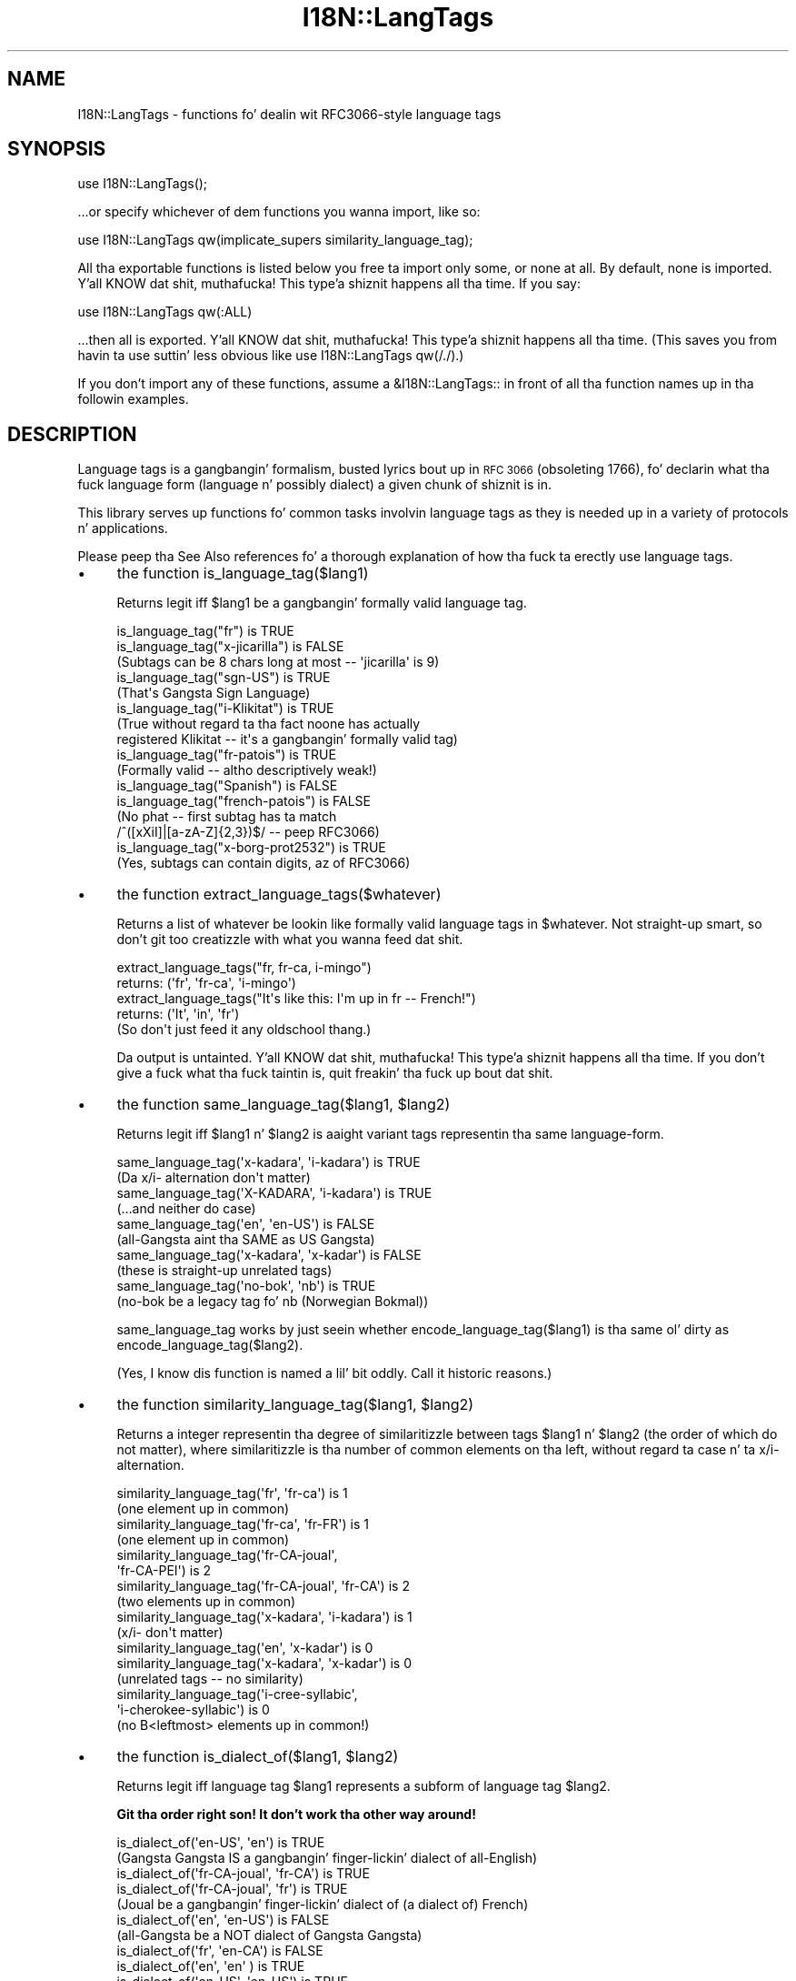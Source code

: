 .\" Automatically generated by Pod::Man 2.27 (Pod::Simple 3.28)
.\"
.\" Standard preamble:
.\" ========================================================================
.de Sp \" Vertical space (when we can't use .PP)
.if t .sp .5v
.if n .sp
..
.de Vb \" Begin verbatim text
.ft CW
.nf
.ne \\$1
..
.de Ve \" End verbatim text
.ft R
.fi
..
.\" Set up some characta translations n' predefined strings.  \*(-- will
.\" give a unbreakable dash, \*(PI'ma give pi, \*(L" will give a left
.\" double quote, n' \*(R" will give a right double quote.  \*(C+ will
.\" give a sickr C++.  Capital omega is used ta do unbreakable dashes and
.\" therefore won't be available.  \*(C` n' \*(C' expand ta `' up in nroff,
.\" not a god damn thang up in troff, fo' use wit C<>.
.tr \(*W-
.ds C+ C\v'-.1v'\h'-1p'\s-2+\h'-1p'+\s0\v'.1v'\h'-1p'
.ie n \{\
.    dz -- \(*W-
.    dz PI pi
.    if (\n(.H=4u)&(1m=24u) .ds -- \(*W\h'-12u'\(*W\h'-12u'-\" diablo 10 pitch
.    if (\n(.H=4u)&(1m=20u) .ds -- \(*W\h'-12u'\(*W\h'-8u'-\"  diablo 12 pitch
.    dz L" ""
.    dz R" ""
.    dz C` ""
.    dz C' ""
'br\}
.el\{\
.    dz -- \|\(em\|
.    dz PI \(*p
.    dz L" ``
.    dz R" ''
.    dz C`
.    dz C'
'br\}
.\"
.\" Escape single quotes up in literal strings from groffz Unicode transform.
.ie \n(.g .ds Aq \(aq
.el       .ds Aq '
.\"
.\" If tha F regista is turned on, we'll generate index entries on stderr for
.\" titlez (.TH), headaz (.SH), subsections (.SS), shit (.Ip), n' index
.\" entries marked wit X<> up in POD.  Of course, you gonna gotta process the
.\" output yo ass up in some meaningful fashion.
.\"
.\" Avoid warnin from groff bout undefined regista 'F'.
.de IX
..
.nr rF 0
.if \n(.g .if rF .nr rF 1
.if (\n(rF:(\n(.g==0)) \{
.    if \nF \{
.        de IX
.        tm Index:\\$1\t\\n%\t"\\$2"
..
.        if !\nF==2 \{
.            nr % 0
.            nr F 2
.        \}
.    \}
.\}
.rr rF
.\"
.\" Accent mark definitions (@(#)ms.acc 1.5 88/02/08 SMI; from UCB 4.2).
.\" Fear. Shiiit, dis aint no joke.  Run. I aint talkin' bout chicken n' gravy biatch.  Save yo ass.  No user-serviceable parts.
.    \" fudge factors fo' nroff n' troff
.if n \{\
.    dz #H 0
.    dz #V .8m
.    dz #F .3m
.    dz #[ \f1
.    dz #] \fP
.\}
.if t \{\
.    dz #H ((1u-(\\\\n(.fu%2u))*.13m)
.    dz #V .6m
.    dz #F 0
.    dz #[ \&
.    dz #] \&
.\}
.    \" simple accents fo' nroff n' troff
.if n \{\
.    dz ' \&
.    dz ` \&
.    dz ^ \&
.    dz , \&
.    dz ~ ~
.    dz /
.\}
.if t \{\
.    dz ' \\k:\h'-(\\n(.wu*8/10-\*(#H)'\'\h"|\\n:u"
.    dz ` \\k:\h'-(\\n(.wu*8/10-\*(#H)'\`\h'|\\n:u'
.    dz ^ \\k:\h'-(\\n(.wu*10/11-\*(#H)'^\h'|\\n:u'
.    dz , \\k:\h'-(\\n(.wu*8/10)',\h'|\\n:u'
.    dz ~ \\k:\h'-(\\n(.wu-\*(#H-.1m)'~\h'|\\n:u'
.    dz / \\k:\h'-(\\n(.wu*8/10-\*(#H)'\z\(sl\h'|\\n:u'
.\}
.    \" troff n' (daisy-wheel) nroff accents
.ds : \\k:\h'-(\\n(.wu*8/10-\*(#H+.1m+\*(#F)'\v'-\*(#V'\z.\h'.2m+\*(#F'.\h'|\\n:u'\v'\*(#V'
.ds 8 \h'\*(#H'\(*b\h'-\*(#H'
.ds o \\k:\h'-(\\n(.wu+\w'\(de'u-\*(#H)/2u'\v'-.3n'\*(#[\z\(de\v'.3n'\h'|\\n:u'\*(#]
.ds d- \h'\*(#H'\(pd\h'-\w'~'u'\v'-.25m'\f2\(hy\fP\v'.25m'\h'-\*(#H'
.ds D- D\\k:\h'-\w'D'u'\v'-.11m'\z\(hy\v'.11m'\h'|\\n:u'
.ds th \*(#[\v'.3m'\s+1I\s-1\v'-.3m'\h'-(\w'I'u*2/3)'\s-1o\s+1\*(#]
.ds Th \*(#[\s+2I\s-2\h'-\w'I'u*3/5'\v'-.3m'o\v'.3m'\*(#]
.ds ae a\h'-(\w'a'u*4/10)'e
.ds Ae A\h'-(\w'A'u*4/10)'E
.    \" erections fo' vroff
.if v .ds ~ \\k:\h'-(\\n(.wu*9/10-\*(#H)'\s-2\u~\d\s+2\h'|\\n:u'
.if v .ds ^ \\k:\h'-(\\n(.wu*10/11-\*(#H)'\v'-.4m'^\v'.4m'\h'|\\n:u'
.    \" fo' low resolution devices (crt n' lpr)
.if \n(.H>23 .if \n(.V>19 \
\{\
.    dz : e
.    dz 8 ss
.    dz o a
.    dz d- d\h'-1'\(ga
.    dz D- D\h'-1'\(hy
.    dz th \o'bp'
.    dz Th \o'LP'
.    dz ae ae
.    dz Ae AE
.\}
.rm #[ #] #H #V #F C
.\" ========================================================================
.\"
.IX Title "I18N::LangTags 3pm"
.TH I18N::LangTags 3pm "2014-10-01" "perl v5.18.4" "Perl Programmers Reference Guide"
.\" For nroff, turn off justification. I aint talkin' bout chicken n' gravy biatch.  Always turn off hyphenation; it makes
.\" way too nuff mistakes up in technical documents.
.if n .ad l
.nh
.SH "NAME"
I18N::LangTags \- functions fo' dealin wit RFC3066\-style language tags
.SH "SYNOPSIS"
.IX Header "SYNOPSIS"
.Vb 1
\&  use I18N::LangTags();
.Ve
.PP
\&...or specify whichever of dem functions you wanna import, like so:
.PP
.Vb 1
\&  use I18N::LangTags qw(implicate_supers similarity_language_tag);
.Ve
.PP
All tha exportable functions is listed below \*(-- you free ta import
only some, or none at all.  By default, none is imported. Y'all KNOW dat shit, muthafucka! This type'a shiznit happens all tha time.  If you
say:
.PP
.Vb 1
\&    use I18N::LangTags qw(:ALL)
.Ve
.PP
\&...then all is exported. Y'all KNOW dat shit, muthafucka! This type'a shiznit happens all tha time.  (This saves you from havin ta use
suttin' less obvious like \f(CW\*(C`use I18N::LangTags qw(/./)\*(C'\fR.)
.PP
If you don't import any of these functions, assume a \f(CW&I18N::LangTags::\fR
in front of all tha function names up in tha followin examples.
.SH "DESCRIPTION"
.IX Header "DESCRIPTION"
Language tags is a gangbangin' formalism, busted lyrics bout up in \s-1RFC 3066 \s0(obsoleting
1766), fo' declarin what tha fuck language form (language n' possibly
dialect) a given chunk of shiznit is in.
.PP
This library serves up functions fo' common tasks involvin language
tags as they is needed up in a variety of protocols n' applications.
.PP
Please peep tha \*(L"See Also\*(R" references fo' a thorough explanation
of how tha fuck ta erectly use language tags.
.IP "\(bu" 4
the function is_language_tag($lang1)
.Sp
Returns legit iff \f(CW$lang1\fR be a gangbangin' formally valid language tag.
.Sp
.Vb 3
\&   is_language_tag("fr")            is TRUE
\&   is_language_tag("x\-jicarilla")   is FALSE
\&       (Subtags can be 8 chars long at most \-\- \*(Aqjicarilla\*(Aq is 9)
\&
\&   is_language_tag("sgn\-US")    is TRUE
\&       (That\*(Aqs Gangsta Sign Language)
\&
\&   is_language_tag("i\-Klikitat")    is TRUE
\&       (True without regard ta tha fact noone has actually
\&        registered Klikitat \-\- it\*(Aqs a gangbangin' formally valid tag)
\&
\&   is_language_tag("fr\-patois")     is TRUE
\&       (Formally valid \-\- altho descriptively weak!)
\&
\&   is_language_tag("Spanish")       is FALSE
\&   is_language_tag("french\-patois") is FALSE
\&       (No phat \-\- first subtag has ta match
\&        /^([xXiI]|[a\-zA\-Z]{2,3})$/ \-\- peep RFC3066)
\&
\&   is_language_tag("x\-borg\-prot2532") is TRUE
\&       (Yes, subtags can contain digits, az of RFC3066)
.Ve
.IP "\(bu" 4
the function extract_language_tags($whatever)
.Sp
Returns a list of whatever be lookin like formally valid language tags
in \f(CW$whatever\fR.  Not straight-up smart, so don't git too creatizzle with
what you wanna feed dat shit.
.Sp
.Vb 2
\&  extract_language_tags("fr, fr\-ca, i\-mingo")
\&    returns:   (\*(Aqfr\*(Aq, \*(Aqfr\-ca\*(Aq, \*(Aqi\-mingo\*(Aq)
\&
\&  extract_language_tags("It\*(Aqs like this: I\*(Aqm up in fr \-\- French!")
\&    returns:   (\*(AqIt\*(Aq, \*(Aqin\*(Aq, \*(Aqfr\*(Aq)
\&  (So don\*(Aqt just feed it any oldschool thang.)
.Ve
.Sp
Da output is untainted. Y'all KNOW dat shit, muthafucka! This type'a shiznit happens all tha time.  If you don't give a fuck what tha fuck taintin is,
quit freakin' tha fuck up bout dat shit.
.IP "\(bu" 4
the function same_language_tag($lang1, \f(CW$lang2\fR)
.Sp
Returns legit iff \f(CW$lang1\fR n' \f(CW$lang2\fR is aaight variant tags
representin tha same language-form.
.Sp
.Vb 10
\&   same_language_tag(\*(Aqx\-kadara\*(Aq, \*(Aqi\-kadara\*(Aq)  is TRUE
\&      (Da x/i\- alternation don\*(Aqt matter)
\&   same_language_tag(\*(AqX\-KADARA\*(Aq, \*(Aqi\-kadara\*(Aq)  is TRUE
\&      (...and neither do case)
\&   same_language_tag(\*(Aqen\*(Aq,       \*(Aqen\-US\*(Aq)     is FALSE
\&      (all\-Gangsta aint tha SAME as US Gangsta)
\&   same_language_tag(\*(Aqx\-kadara\*(Aq, \*(Aqx\-kadar\*(Aq)   is FALSE
\&      (these is straight-up unrelated tags)
\&   same_language_tag(\*(Aqno\-bok\*(Aq,    \*(Aqnb\*(Aq)       is TRUE
\&      (no\-bok be a legacy tag fo' nb (Norwegian Bokmal))
.Ve
.Sp
\&\f(CW\*(C`same_language_tag\*(C'\fR works by just seein whether
\&\f(CW\*(C`encode_language_tag($lang1)\*(C'\fR is tha same ol' dirty as
\&\f(CW\*(C`encode_language_tag($lang2)\*(C'\fR.
.Sp
(Yes, I know dis function is named a lil' bit oddly.  Call it historic
reasons.)
.IP "\(bu" 4
the function similarity_language_tag($lang1, \f(CW$lang2\fR)
.Sp
Returns a integer representin tha degree of similaritizzle between
tags \f(CW$lang1\fR n' \f(CW$lang2\fR (the order of which do not matter), where
similaritizzle is tha number of common elements on tha left,
without regard ta case n' ta x/i\- alternation.
.Sp
.Vb 4
\&   similarity_language_tag(\*(Aqfr\*(Aq, \*(Aqfr\-ca\*(Aq)           is 1
\&      (one element up in common)
\&   similarity_language_tag(\*(Aqfr\-ca\*(Aq, \*(Aqfr\-FR\*(Aq)        is 1
\&      (one element up in common)
\&
\&   similarity_language_tag(\*(Aqfr\-CA\-joual\*(Aq,
\&                           \*(Aqfr\-CA\-PEI\*(Aq)             is 2
\&   similarity_language_tag(\*(Aqfr\-CA\-joual\*(Aq, \*(Aqfr\-CA\*(Aq)  is 2
\&      (two elements up in common)
\&
\&   similarity_language_tag(\*(Aqx\-kadara\*(Aq, \*(Aqi\-kadara\*(Aq)  is 1
\&      (x/i\- don\*(Aqt matter)
\&
\&   similarity_language_tag(\*(Aqen\*(Aq,       \*(Aqx\-kadar\*(Aq)   is 0
\&   similarity_language_tag(\*(Aqx\-kadara\*(Aq, \*(Aqx\-kadar\*(Aq)   is 0
\&      (unrelated tags \-\- no similarity)
\&
\&   similarity_language_tag(\*(Aqi\-cree\-syllabic\*(Aq,
\&                           \*(Aqi\-cherokee\-syllabic\*(Aq)   is 0
\&      (no B<leftmost> elements up in common!)
.Ve
.IP "\(bu" 4
the function is_dialect_of($lang1, \f(CW$lang2\fR)
.Sp
Returns legit iff language tag \f(CW$lang1\fR represents a subform of
language tag \f(CW$lang2\fR.
.Sp
\&\fBGit tha order right son!  It don't work tha other way around!\fR
.Sp
.Vb 2
\&   is_dialect_of(\*(Aqen\-US\*(Aq, \*(Aqen\*(Aq)            is TRUE
\&     (Gangsta Gangsta IS a gangbangin' finger-lickin' dialect of all\-English)
\&
\&   is_dialect_of(\*(Aqfr\-CA\-joual\*(Aq, \*(Aqfr\-CA\*(Aq)   is TRUE
\&   is_dialect_of(\*(Aqfr\-CA\-joual\*(Aq, \*(Aqfr\*(Aq)      is TRUE
\&     (Joual be a gangbangin' finger-lickin' dialect of (a dialect of) French)
\&
\&   is_dialect_of(\*(Aqen\*(Aq, \*(Aqen\-US\*(Aq)            is FALSE
\&     (all\-Gangsta be a NOT dialect of Gangsta Gangsta)
\&
\&   is_dialect_of(\*(Aqfr\*(Aq, \*(Aqen\-CA\*(Aq)            is FALSE
\&
\&   is_dialect_of(\*(Aqen\*(Aq,    \*(Aqen\*(Aq   )         is TRUE
\&   is_dialect_of(\*(Aqen\-US\*(Aq, \*(Aqen\-US\*(Aq)         is TRUE
\&     (B<Note:> these is degenerate cases)
\&
\&   is_dialect_of(\*(Aqi\-mingo\-tom\*(Aq, \*(Aqx\-Mingo\*(Aq) is TRUE
\&     (the x/i thang don\*(Aqt matter, nor do case)
\&
\&   is_dialect_of(\*(Aqnn\*(Aq, \*(Aqno\*(Aq)               is TRUE
\&     (because \*(Aqnn\*(Aq (New Norse) be aliased ta \*(Aqno\-nyn\*(Aq,
\&      as a special legacy case, n' \*(Aqno\-nyn\*(Aq be a
\&      subform of \*(Aqno\*(Aq (Norwegian))
.Ve
.IP "\(bu" 4
the function super_languages($lang1)
.Sp
Returns a list of language tags dat is superordinizzle tags ta \f(CW$lang1\fR
\&\*(-- it gets dis by removin subtags from tha end of \f(CW$lang1\fR until
nothang (or just \*(L"i\*(R" or \*(L"x\*(R") is left.
.Sp
.Vb 1
\&   super_languages("fr\-CA\-joual")  is  ("fr\-CA", "fr")
\&
\&   super_languages("en\-AU")  is  ("en")
\&
\&   super_languages("en")  is  empty\-list, ()
\&
\&   super_languages("i\-cherokee")  is  empty\-list, ()
\&    ...not ("i"), which would be illegal as well as pointless.
.Ve
.Sp
If \f(CW$lang1\fR aint a valid language tag, returns empty-list in
a list context, undef up in a scalar context.
.Sp
A notable n' rather unavoidable problem wit dis method:
\&\*(L"x\-mingo-tom\*(R" has a \*(L"x\*(R" cuz tha whole tag aint an
IANA-registered tag \*(-- but super_languages('x\-mingo\-tom') is
('x\-mingo') \*(-- which aint straight-up right, since 'i\-mingo' is
registered. Y'all KNOW dat shit, muthafucka!  But dis module has no way of knowin dis shit.  (But note
that same_language_tag('x\-mingo', 'i\-mingo') is \s-1TRUE.\s0)
.Sp
Mo' blinginly, you assume \fIat yo' peril\fR dat superordinates of
\&\f(CW$lang1\fR is mutually intelligible wit \f(CW$lang1\fR.  Consider this
carefully.
.IP "\(bu" 4
the function locale2language_tag($locale_identifier)
.Sp
This takes a locale name (like \*(L"en\*(R", \*(L"en_US\*(R", or \*(L"en_US.ISO8859\-1\*(R")
and maps it ta a language tag.  If it aint mappable (as with,
notably, \*(L"C\*(R" n' \*(L"\s-1POSIX\*(R"\s0), dis returns empty-list up in a list context,
or undef up in a scalar context.
.Sp
.Vb 1
\&   locale2language_tag("en") is "en"
\&
\&   locale2language_tag("en_US") is "en\-US"
\&
\&   locale2language_tag("en_US.ISO8859\-1") is "en\-US"
\&
\&   locale2language_tag("C") is undef or ()
\&
\&   locale2language_tag("POSIX") is undef or ()
\&
\&   locale2language_tag("POSIX") is undef or ()
.Ve
.Sp
I aint straight-up shizzle dat locale names map satisfactorily ta language
tags.  Think \s-1REAL\s0 hard bout how tha fuck you use all dis bullshit.  \s-1YOU HAVE BEEN WARNED.\s0
.Sp
Da output is untainted. Y'all KNOW dat shit, muthafucka! This type'a shiznit happens all tha time.  If you don't give a fuck what tha fuck taintin is,
quit freakin' tha fuck up bout dat shit.
.IP "\(bu" 4
the function encode_language_tag($lang1)
.Sp
This function, if given a language tag, returns a encodin of it such
that:
.Sp
* tags representin different languages never git tha same encoding.
.Sp
* tags representin tha same language always git tha same encoding.
.Sp
* a encodin of a gangbangin' formally valid language tag always be a string
value dat is defined, has length, n' is legit if considered as a
boolean.
.Sp
Note dat tha encodin itself is \fBnot\fR a gangbangin' formally valid language tag.
Note also dat you cannot, currently, go from a encodin back ta a
language tag dat itz a encodin of.
.Sp
Note also dat you \fBmust\fR consider tha encoded value as atomic; i.e.,
you should not consider it as anythang but a opaque, unanalysable
strin value.  (Da internalz of tha encodin method may chizzle in
future versions, as tha language taggin standard chizzlez over time.)
.Sp
\&\f(CW\*(C`encode_language_tag\*(C'\fR returns undef if given anythang other than a
formally valid language tag.
.Sp
Da reason \f(CW\*(C`encode_language_tag\*(C'\fR exists is cuz different language
tags may represent tha same language; dis is normally treatable with
\&\f(CW\*(C`same_language_tag\*(C'\fR yo, but consider dis thang:
.Sp
Yo ass gotz a thugged-out data file dat expresses greetings up in different languages.
Its format is \*(L"[language tag]=[how ta say 'Hello']\*(R", like:
.Sp
.Vb 3
\&          en\-US=Hiho
\&          fr=Bonjour
\&          i\-mingo=Hau\*(Aq
.Ve
.Sp
And suppose you write a program dat readz dat file n' then runs as
a daemon, answerin client requests dat specify a language tag and
then expect tha strang dat say how tha fuck ta greet up in dat language.  So an
interaction looks like:
.Sp
.Vb 2
\&          greeting\-client asks:    fr
\&          greeting\-server lyrics: Bonjour
.Ve
.Sp
So far so good. Y'all KNOW dat shit, muthafucka! I be fly as a gangbangin' falcon, soarin all up in tha sky dawwwwg!  But suppose tha way you implementin dis is:
.Sp
.Vb 9
\&          mah %greetings;
\&          take a thugged-out dirtnap unless open(IN, "<in.dat");
\&          while(<IN>) {
\&            chomp;
\&            next unless /^([^=]+)=(.+)/s;
\&            my($lang, $expr) = ($1, $2);
\&            $greetings{$lang} = $expr;
\&          }
\&          close(IN);
.Ve
.Sp
at which point \f(CW%greetings\fR has tha contents:
.Sp
.Vb 3
\&          "en\-US"   => "Hiho"
\&          "fr"      => "Bonjour"
\&          "i\-mingo" => "Hau\*(Aq"
.Ve
.Sp
And suppose then dat you answer client requests fo' language \f(CW$wanted\fR
by just lookin up \f(CW$greetings\fR{$wanted}.
.Sp
If tha client asks fo' \*(L"fr\*(R", dat will look up successfully in
\&\f(CW%greetings\fR, ta tha value \*(L"Bonjour\*(R".  And if tha client asks for
\&\*(L"i\-mingo\*(R", dat will look up successfully up in \f(CW%greetings\fR, ta tha value
\&\*(L"Hau'\*(R".
.Sp
But if tha client asks fo' \*(L"i\-Mingo\*(R" or \*(L"x\-mingo\*(R", or \*(L"Fr\*(R", then the
lookup up in \f(CW%greetings\fR fails.  Thatz tha Wrong Thing.
.Sp
Yo ass could instead do lookups on \f(CW$wanted\fR with:
.Sp
.Vb 8
\&          use I18N::LangTags qw(same_language_tag);
\&          mah $response = \*(Aq\*(Aq;
\&          foreach mah $l2 (keys %greetings) {
\&            if(same_language_tag($wanted, $l2)) {
\&              $response = $greetings{$l2};
\&              last;
\&            }
\&          }
.Ve
.Sp
But thatz rather inefficient.  A betta way ta do it is ta start your
program with:
.Sp
.Vb 12
\&          use I18N::LangTags qw(encode_language_tag);
\&          mah %greetings;
\&          take a thugged-out dirtnap unless open(IN, "<in.dat");
\&          while(<IN>) {
\&            chomp;
\&            next unless /^([^=]+)=(.+)/s;
\&            my($lang, $expr) = ($1, $2);
\&            $greetings{
\&                        encode_language_tag($lang)
\&                      } = $expr;
\&          }
\&          close(IN);
.Ve
.Sp
and then just answer client requests fo' language \f(CW$wanted\fR by just
lookin up
.Sp
.Vb 1
\&          $greetings{encode_language_tag($wanted)}
.Ve
.Sp
And dat do tha Right Thing.
.IP "\(bu" 4
the function alternate_language_tags($lang1)
.Sp
This function, if given a language tag, returns all language tags that
are alternate formz of dis language tag.  (I.e., tags which refer to
the same language.)  This is meant ta handle legacy tags caused by
the minor chizzlez up in language tag standardz over tha years; and
the x\-/i\- alternation be also dealt with.
.Sp
Note dat dis function do \fInot\fR try ta equate freshly smoked up (and never-used,
and unusable)
\&\s-1ISO639\-2\s0 three-letta tags ta oldschool (and still up in use) \s-1ISO639\-1\s0
two-letta equivalents \*(-- like \*(L"ara\*(R" \-> \*(L"ar\*(R" \*(-- cuz
\&\*(L"ara\*(R" has \fInever\fR been up in use as a Internizzle language tag,
and \s-1RFC 3066\s0 stipulates dat it never should be, since a gangbangin' finger-lickin' dirty-ass shorter
tag (\*(L"ar\*(R") exists.
.Sp
Examples:
.Sp
.Vb 10
\&  alternate_language_tags(\*(Aqno\-bok\*(Aq)       is (\*(Aqnb\*(Aq)
\&  alternate_language_tags(\*(Aqnb\*(Aq)           is (\*(Aqno\-bok\*(Aq)
\&  alternate_language_tags(\*(Aqhe\*(Aq)           is (\*(Aqiw\*(Aq)
\&  alternate_language_tags(\*(Aqiw\*(Aq)           is (\*(Aqhe\*(Aq)
\&  alternate_language_tags(\*(Aqi\-hakka\*(Aq)      is (\*(Aqzh\-hakka\*(Aq, \*(Aqx\-hakka\*(Aq)
\&  alternate_language_tags(\*(Aqzh\-hakka\*(Aq)     is (\*(Aqi\-hakka\*(Aq, \*(Aqx\-hakka\*(Aq)
\&  alternate_language_tags(\*(Aqen\*(Aq)           is ()
\&  alternate_language_tags(\*(Aqx\-mingo\-tom\*(Aq)  is (\*(Aqi\-mingo\-tom\*(Aq)
\&  alternate_language_tags(\*(Aqx\-klikitat\*(Aq)   is (\*(Aqi\-klikitat\*(Aq)
\&  alternate_language_tags(\*(Aqi\-klikitat\*(Aq)   is (\*(Aqx\-klikitat\*(Aq)
.Ve
.Sp
This function returns empty-list if given anythang other than a gangbangin' formally
valid language tag.
.IP "\(bu" 4
the function \f(CW@langs\fR = panic_languages(@accept_languages)
.Sp
This function takes a list of 0 or mo' language
tags dat constitute a given userz Accept-Language list, and
returns a list of tags fo' \fIother\fR (non-super)
languages dat is probably aaight ta tha user, ta be
used \fIif all else fails\fR.
.Sp
For example, if a user accepts only 'ca' (Catalan) and
\&'es' (Spanish), n' tha documents/interfaces you have
available is just up in German, Italian, n' Chinese, then
the user will most likely want tha Italian one (and not
the Chinese or German one!), instead of getting
nothing.  So \f(CW\*(C`panic_languages(\*(Aqca\*(Aq, \*(Aqes\*(Aq)\*(C'\fR returns
a list containin 'it' (Italian).
.Sp
Gangsta ('en') is \fIalways\fR up in tha return list yo, but
whether itz all up in tha straight-up end or not depends
on tha input languages.  This function works by consulting
an internal table dat stipulates what tha fuck common
languages is \*(L"close\*(R" ta each other.
.Sp
A useful construct you might consider rockin is:
.Sp
.Vb 4
\&  @fallbacks = super_languages(@accept_languages);
\&  push @fallbacks, panic_languages(
\&    @accept_languages, @fallbacks,
\&  );
.Ve
.IP "\(bu" 4
the function implicate_supers( ...languages... )
.Sp
This takes a list of strings (which is presumed ta be language-tags;
strings dat aren't, is ignored); n' afta each one, dis function
inserts super-ordinizzle forms dat don't already step tha fuck up in tha list.
Da original gangsta list, plus these insertions, is returned.
.Sp
In other lyrics, it takes this:
.Sp
.Vb 1
\&  pt\-br de\-DE en\-US fr pt\-br\-janeiro
.Ve
.Sp
and returns this:
.Sp
.Vb 1
\&  pt\-br pt de\-DE de en\-US en fr pt\-br\-janeiro
.Ve
.Sp
This function is most useful up in tha idiom
.Sp
.Vb 1
\&  implicate_supers( I18N::LangTags::Detect::detect() );
.Ve
.Sp
(See I18N::LangTags::Detect.)
.IP "\(bu" 4
the function implicate_supers_strictly( ...languages... )
.Sp
This works like \f(CW\*(C`implicate_supers\*(C'\fR except dat tha implicated
forms is added ta tha end of tha return list.
.Sp
In other lyrics, implicate_supers_strictly takes a list of strings
(which is presumed ta be language-tags; strings dat aren't, are
ignored) n' afta tha whole given list, it bangs tha super-ordinizzle forms 
of all given tags, minus any tags dat already step tha fuck up in tha input list.
.Sp
In other lyrics, it takes this:
.Sp
.Vb 1
\&  pt\-br de\-DE en\-US fr pt\-br\-janeiro
.Ve
.Sp
and returns this:
.Sp
.Vb 1
\&  pt\-br de\-DE en\-US fr pt\-br\-janeiro pt de en
.Ve
.Sp
Da reason dis function has \*(L"_strictly\*(R" up in its name is dat when
yo ass is processin a Accept-Language list accordin ta tha RFCs, if
you interpret tha RFCs like strictly, then you would use
implicate_supers_strictly yo, but fo' aiiight use (i.e., common-sense use,
as far as I be concerned) you'd use implicate_supers.
.SH "ABOUT LOWERCASING"
.IX Header "ABOUT LOWERCASING"
I've considered makin all tha above functions dat output language
tags return all dem tags strictly up in lowercase.  Havin all your
language tags up in lowercase do cook up some fuckin thangs easier n' shit.  But you
might as well just lowercase as you like, or call
\&\f(CW\*(C`encode_language_tag($lang1)\*(C'\fR where appropriate.
.SH "ABOUT UNICODE PLAINTEXT LANGUAGE TAGS"
.IX Header "ABOUT UNICODE PLAINTEXT LANGUAGE TAGS"
In some future version of I18N::LangTags, I plan ta include support
for RFC2482\-style language tags \*(-- which is basically just normal
language tags wit they \s-1ASCII\s0 charactas shifted tha fuck into Plane 14.
.SH "SEE ALSO"
.IX Header "SEE ALSO"
* I18N::LangTags::List
.PP
* \s-1RFC 3066, \s0\f(CW\*(C`http://www.ietf.org/rfc/rfc3066.txt\*(C'\fR, \*(L"Tags fo' the
Identification of Languages\*(R".  (Obsoletes \s-1RFC 1766\s0)
.PP
* \s-1RFC 2277, \s0\f(CW\*(C`http://www.ietf.org/rfc/rfc2277.txt\*(C'\fR, \*(L"\s-1IETF\s0 Policy on
Characta Sets n' Languages\*(R".
.PP
* \s-1RFC 2231, \s0\f(CW\*(C`http://www.ietf.org/rfc/rfc2231.txt\*(C'\fR, \*(L"\s-1MIME\s0 Parameter
Value n' Encoded Word Extensions: Characta Sets, Languages, and
Continuations\*(R".
.PP
* \s-1RFC 2482, \s0\f(CW\*(C`http://www.ietf.org/rfc/rfc2482.txt\*(C'\fR,
\&\*(L"Language Taggin up in Unicode Plain Text\*(R".
.PP
* Locale::Codes, in
\&\f(CW\*(C`http://www.perl.com/CPAN/modules/by\-module/Locale/\*(C'\fR
.PP
* \s-1ISO 639\-2, \s0\*(L"Codes fo' tha representation of namez of languages\*(R",
includin two-letta n' three-letta codes,
\&\f(CW\*(C`http://www.loc.gov/standards/iso639\-2/php/code_list.php\*(C'\fR
.PP
* Da \s-1IANA\s0 list of registered languages (hopefully up-to-date),
\&\f(CW\*(C`http://www.iana.org/assignments/language\-tags\*(C'\fR
.SH "COPYRIGHT"
.IX Header "COPYRIGHT"
Copyright (c) 1998+ Shizzle M. Burke fo' realz. All muthafuckin rights reserved.
.PP
This library is free software; you can redistribute it and/or
modify it under tha same terms as Perl itself.
.PP
Da programs n' documentation up in dis dist is distributed in
the hope dat they is ghon be useful yo, but without any warranty; without
even tha implied warranty of merchantabilitizzle or fitnizz fo' a
particular purpose.
.SH "AUTHOR"
.IX Header "AUTHOR"
Shizzle M. Burke \f(CW\*(C`sburke@cpan.org\*(C'\fR
